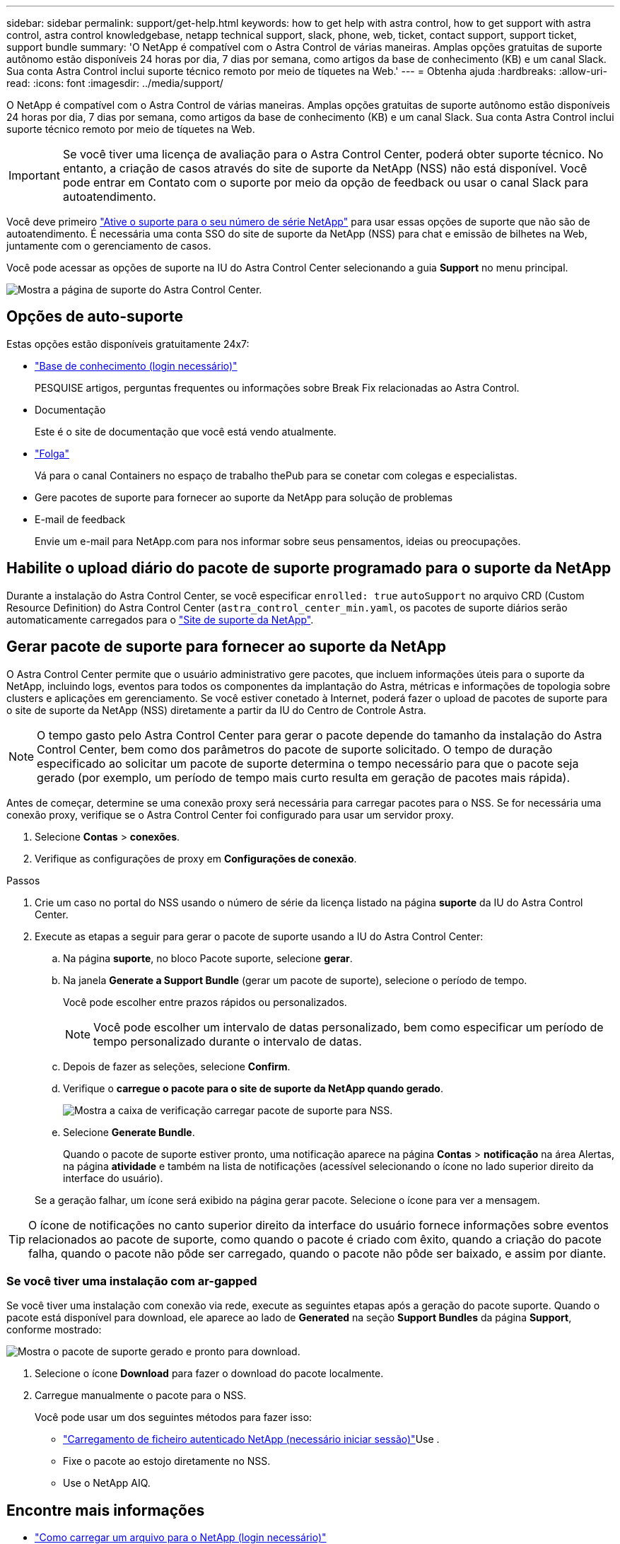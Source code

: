 ---
sidebar: sidebar 
permalink: support/get-help.html 
keywords: how to get help with astra control, how to get support with astra control, astra control knowledgebase, netapp technical support, slack, phone, web, ticket, contact support, support ticket, support bundle 
summary: 'O NetApp é compatível com o Astra Control de várias maneiras. Amplas opções gratuitas de suporte autônomo estão disponíveis 24 horas por dia, 7 dias por semana, como artigos da base de conhecimento (KB) e um canal Slack. Sua conta Astra Control inclui suporte técnico remoto por meio de tíquetes na Web.' 
---
= Obtenha ajuda
:hardbreaks:
:allow-uri-read: 
:icons: font
:imagesdir: ../media/support/


O NetApp é compatível com o Astra Control de várias maneiras. Amplas opções gratuitas de suporte autônomo estão disponíveis 24 horas por dia, 7 dias por semana, como artigos da base de conhecimento (KB) e um canal Slack. Sua conta Astra Control inclui suporte técnico remoto por meio de tíquetes na Web.


IMPORTANT: Se você tiver uma licença de avaliação para o Astra Control Center, poderá obter suporte técnico. No entanto, a criação de casos através do site de suporte da NetApp (NSS) não está disponível. Você pode entrar em Contato com o suporte por meio da opção de feedback ou usar o canal Slack para autoatendimento.

Você deve primeiro link:../get-started/setup_overview.html["Ative o suporte para o seu número de série NetApp"] para usar essas opções de suporte que não são de autoatendimento. É necessária uma conta SSO do site de suporte da NetApp (NSS) para chat e emissão de bilhetes na Web, juntamente com o gerenciamento de casos.

Você pode acessar as opções de suporte na IU do Astra Control Center selecionando a guia *Support* no menu principal.

image:astracc-support.png["Mostra a página de suporte do Astra Control Center."]



== Opções de auto-suporte

Estas opções estão disponíveis gratuitamente 24x7:

* https://kb.netapp.com/Advice_and_Troubleshooting/Cloud_Services/Astra["Base de conhecimento (login necessário)"^]
+
PESQUISE artigos, perguntas frequentes ou informações sobre Break Fix relacionadas ao Astra Control.

* Documentação
+
Este é o site de documentação que você está vendo atualmente.

* https://netapppub.slack.com/#astra["Folga"^]
+
Vá para o canal Containers no espaço de trabalho thePub para se conetar com colegas e especialistas.

* Gere pacotes de suporte para fornecer ao suporte da NetApp para solução de problemas
* E-mail de feedback
+
Envie um e-mail para NetApp.com para nos informar sobre seus pensamentos, ideias ou preocupações.





== Habilite o upload diário do pacote de suporte programado para o suporte da NetApp

Durante a instalação do Astra Control Center, se você especificar `enrolled: true` `autoSupport` no arquivo CRD (Custom Resource Definition) do Astra Control Center (`astra_control_center_min.yaml`, os pacotes de suporte diários serão automaticamente carregados para o https://mysupport.netapp.com/site/["Site de suporte da NetApp"^].



== Gerar pacote de suporte para fornecer ao suporte da NetApp

O Astra Control Center permite que o usuário administrativo gere pacotes, que incluem informações úteis para o suporte da NetApp, incluindo logs, eventos para todos os componentes da implantação do Astra, métricas e informações de topologia sobre clusters e aplicações em gerenciamento. Se você estiver conetado à Internet, poderá fazer o upload de pacotes de suporte para o site de suporte da NetApp (NSS) diretamente a partir da IU do Centro de Controle Astra.


NOTE: O tempo gasto pelo Astra Control Center para gerar o pacote depende do tamanho da instalação do Astra Control Center, bem como dos parâmetros do pacote de suporte solicitado. O tempo de duração especificado ao solicitar um pacote de suporte determina o tempo necessário para que o pacote seja gerado (por exemplo, um período de tempo mais curto resulta em geração de pacotes mais rápida).

Antes de começar, determine se uma conexão proxy será necessária para carregar pacotes para o NSS. Se for necessária uma conexão proxy, verifique se o Astra Control Center foi configurado para usar um servidor proxy.

. Selecione *Contas* > *conexões*.
. Verifique as configurações de proxy em *Configurações de conexão*.


.Passos
. Crie um caso no portal do NSS usando o número de série da licença listado na página *suporte* da IU do Astra Control Center.
. Execute as etapas a seguir para gerar o pacote de suporte usando a IU do Astra Control Center:
+
.. Na página *suporte*, no bloco Pacote suporte, selecione *gerar*.
.. Na janela *Generate a Support Bundle* (gerar um pacote de suporte), selecione o período de tempo.
+
Você pode escolher entre prazos rápidos ou personalizados.

+

NOTE: Você pode escolher um intervalo de datas personalizado, bem como especificar um período de tempo personalizado durante o intervalo de datas.

.. Depois de fazer as seleções, selecione *Confirm*.
.. Verifique o *carregue o pacote para o site de suporte da NetApp quando gerado*.
+
image:upload-bundle.png["Mostra a caixa de verificação carregar pacote de suporte para NSS."]

.. Selecione *Generate Bundle*.
+
Quando o pacote de suporte estiver pronto, uma notificação aparece na página *Contas* > *notificação* na área Alertas, na página *atividade* e também na lista de notificações (acessível selecionando o ícone no lado superior direito da interface do usuário).

+
Se a geração falhar, um ícone será exibido na página gerar pacote. Selecione o ícone para ver a mensagem.






TIP: O ícone de notificações no canto superior direito da interface do usuário fornece informações sobre eventos relacionados ao pacote de suporte, como quando o pacote é criado com êxito, quando a criação do pacote falha, quando o pacote não pôde ser carregado, quando o pacote não pôde ser baixado, e assim por diante.



=== Se você tiver uma instalação com ar-gapped

Se você tiver uma instalação com conexão via rede, execute as seguintes etapas após a geração do pacote suporte. Quando o pacote está disponível para download, ele aparece ao lado de *Generated* na seção *Support Bundles* da página *Support*, conforme mostrado:

image:support-bundle.png["Mostra o pacote de suporte gerado e pronto para download."]

. Selecione o ícone *Download* para fazer o download do pacote localmente.
. Carregue manualmente o pacote para o NSS.
+
Você pode usar um dos seguintes métodos para fazer isso:

+
**  https://upload.netapp.com/sg["Carregamento de ficheiro autenticado NetApp (necessário iniciar sessão)"^]Use .
** Fixe o pacote ao estojo diretamente no NSS.
** Use o NetApp AIQ.




[discrete]
== Encontre mais informações

* https://kb.netapp.com/Advice_and_Troubleshooting/Miscellaneous/How_to_upload_a_file_to_NetApp["Como carregar um arquivo para o NetApp (login necessário)"^]
* https://kb.netapp.com/Advice_and_Troubleshooting/Data_Storage_Software/ONTAP_OS/How_to_manually_upload_AutoSupport_messages_to_NetApp_in_ONTAP_9["Como fazer upload manual de um arquivo para o NetApp (login necessário)"^]

